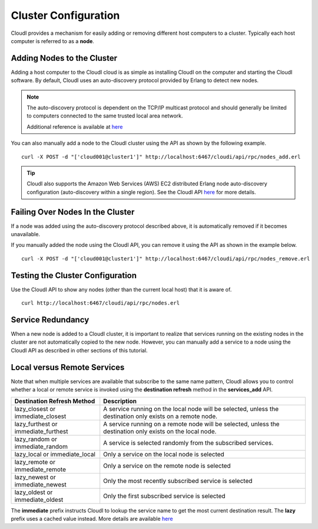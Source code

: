 *********************
Cluster Configuration
*********************

CloudI provides a mechanism for easily adding or removing different host computers to a cluster. Typically each host computer is referred to as a **node**.

Adding Nodes to the Cluster
===========================

Adding a host computer to the CloudI cloud is as simple as installing CloudI on the computer and starting the CloudI software.  By default, CloudI uses an auto-discovery protocol provided by Erlang to detect new nodes.

.. note::

  The auto-discovery protocol is dependent on the TCP/IP multicast protocol and should generally be limited to computers connected to the same trusted local area network.  

  Additional reference is available at  
  `here <http://learnyousomeerlang.com/distribunomicon#setting-up-an-erlang-cluster>`_

You can also manually add a node to the CloudI cluster using the API as shown by the following example.

::

  curl -X POST -d "['cloud001@cluster1']" http://localhost:6467/cloudi/api/rpc/nodes_add.erl 

.. tip::

 CloudI also supports the Amazon Web Services (AWS) EC2 distributed Erlang node auto-discovery configuration (auto-discovery within a single region).  See the CloudI API `here <http://cloudi.org/api.html#2_nodes_set>`_ for more details.

Failing Over Nodes In the Cluster
=================================

If a node was added using the auto-discovery protocol described above, it is automatically removed if it becomes unavailable.  

If you manually added the node using the CloudI API, you can remove it using the API as shown in the example below.

:: 

 curl -X POST -d "['cloud001@cluster1']" http://localhost:6467/cloudi/api/rpc/nodes_remove.erl  


Testing the Cluster Configuration
=================================

Use the CloudI API to show any nodes (other than the current local host) that it is aware of.

::

 curl http://localhost:6467/cloudi/api/rpc/nodes.erl 


Service Redundancy
==================

When a new node is added to a CloudI cluster, it is important to realize that services running on the existing nodes in the cluster are not automatically copied to the new node.  However, you can manually add a service to a node using the CloudI API as described in other sections of this tutorial. 

.. index::
 single: Destination Refresh 
 single: Immediate Lookup
 single: Lazy Lookup 
 single: Closest Service
 single: Furthest Service
 single: Random Service
 single: Remote Service
 single: Newest Service
 single: Oldest Service

Local versus Remote Services
============================

Note that when multiple services are available that subscribe to the same name pattern, CloudI allows you to control whether a local or remote service is invoked using the **destination refresh** method in the **services_add** API. 

===================================  ==========================================================================================================
Destination Refresh Method           Description
===================================  ==========================================================================================================
lazy_closest or immediate_closest    A service running on the local node will be selected, unless the destination only exists on a remote node.
lazy_furthest or immediate_furthest  A service running on a remote node will be selected, unless the destination only exists on the local node.
lazy_random or immediate_random      A service is selected randomly from the subscribed services.
lazy_local or immediate_local        Only a service on the local node is selected
lazy_remote or immediate_remote      Only a service on the remote node is selected
lazy_newest or immediate_newest      Only the most recently subscribed service is selected
lazy_oldest or immediate_oldest      Only the first subscribed service is selected
===================================  ==========================================================================================================

The **immediate** prefix instructs CloudI to lookup the service name to get the most current destination result.  The **lazy** prefix uses a cached value instead.  
More details are available `here <http://cloudi.org/api.html#1_Intro>`_ 

